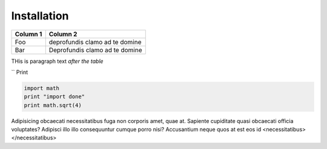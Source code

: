 Installation
============


+----------------------------+--------------------------------+
| Column 1                   | Column 2                       |
+============================+================================+
| Foo                        | deprofundis clamo ad te domine |
+----------------------------+--------------------------------+
| Bar                        | Deprofundis clamo ad te domine |
+----------------------------+--------------------------------+


THis is paragraph text *after the table*


`` Print 

.. code-block:: python
   
    import math
    print "import done"
    print math.sqrt(4)
    
    
Adipisicing obcaecati necessitatibus fuga non corporis amet, quae at. Sapiente cupiditate quasi obcaecati officia voluptates? Adipisci illo illo consequuntur cumque porro nisi? Accusantium neque quos at est eos id <necessitatibus></necessitatibus>
